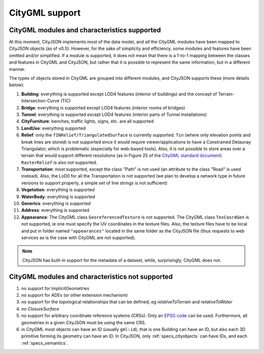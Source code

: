 ===============
CityGML support
===============


CityGML modules and characteristics supported
---------------------------------------------

At this moment, CityJSON implements most of the data model, and *all* the CityGML modules have been mapped to CityJSON objects (as of v0.5).
However, for the sake of simplicity and efficiency, some modules and features have been omitted and/or simplified.
If a module is supported, it does not mean that there is a 1-to-1 mapping between the classes and features in CityGML and CityJSON, but rather that it is possible to represent the same information, but in a different manner.

The types of objects stored in CityGML are grouped into different modules, and CityJSON supports these (more details below):

#. **Building**: everything is supported except LOD4 features (interior of buildings) and the concept of Terrain-Intersection-Curve (TIC)
#. **Bridge**: everything is supported except LOD4 features (interior rooms of bridges)
#. **Tunnel**: everything is supported except LOD4 features (interior parts of Tunnel Installations)
#. **CityFurniture**: benches, traffic lights, signs, etc. are all supported
#. **LandUse**: everything supported
#. **Relief**: only the ``TINRelief/TriangulatedSurface`` is currently supported. ``Tin`` (where only elevation points and break lines are stored) is not supported since it would require viewer/applications to have a Constrained Delaunay Triangulator, which is problematic (especially for web-based tools). Also, it is not possible to store areas over a terrain that would support different resolutions (as in Figure 25 of the `CityGML standard document <https://portal.opengeospatial.org/files/?artifact_id=47842>`_). ``RasterRelief`` is also not supported.
#. **Transportation**: most supported, except the class "Path" is not used (an attribute to the class "Road" is used instead). Also, the LoD0 for all the Transportation is not supported (we plan to develop a network type in future versions to support properly, a simple set of line strings is not sufficient)
#. **Vegetation**: everything is supported
#. **WaterBody**: everything is supported
#. **Generics**: everything is supported
#. **Address**: everything is supported
#. **Appearance**: The CityGML class ``GeoreferencedTexture`` is not supported. The CityGML class ``TexCoordGen`` is not supported, ie one must specify the UV coordinates in the texture files. Also, the texture files have to be local and put in folder named ``"appearances"`` located in the same folder as the CityJSON file (thus requests to web services as is the case with CityGML are not supported).

.. note::
  CityJSON has built-in support for the metadata of a dataset, while, surprisingly, CityGML does not.


CityGML modules and characteristics not supported
-------------------------------------------------

#. no support for ImplicitGeometries
#. no support for ADEs (or other extension mechanism)
#. no support for the topological relationships that can be defined, eg  *relativeToTerrain* and *relativeToWater*
#. no *ClosureSurface*
#. no support for arbitrary coordinate reference systems (CRSs). Only an `EPSG code <https://epsg.io>`_ can be used. Furthermore, all geometries in a given CityJSON must be using the same CRS.
#. in CityGML most objects can have an ID (usually ``gml:id``), that is one Building can have an ID, but also each 3D primitive forming its geometry can have an ID. In CityJSON, only :ref:`specs_cityobjects` can have IDs, and each :ref:`specs_semantics`. 

